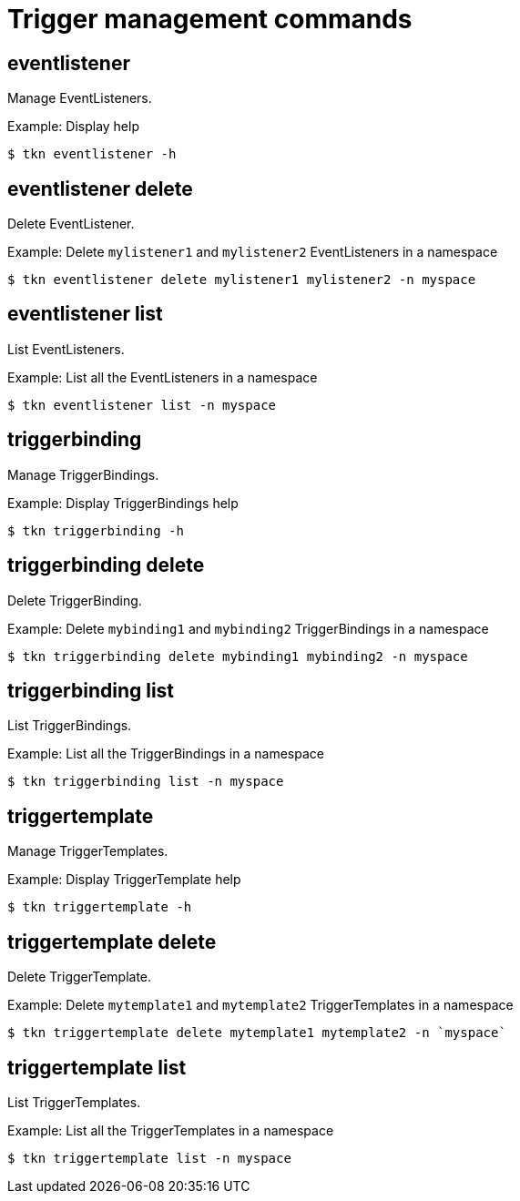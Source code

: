 // Module included in the following assemblies:
//
// *  cli_reference/tkn_cli/op-tkn-reference.adoc

[id="op-tkn-trigger-management_{context}"]
= Trigger management commands

== eventlistener
Manage EventListeners.

.Example: Display help
----
$ tkn eventlistener -h
----

== eventlistener delete
Delete EventListener.

.Example: Delete `mylistener1` and `mylistener2` EventListeners in a namespace
----
$ tkn eventlistener delete mylistener1 mylistener2 -n myspace
----

== eventlistener list
List EventListeners.

.Example: List all the EventListeners in a namespace
----
$ tkn eventlistener list -n myspace
----

== triggerbinding
Manage TriggerBindings.

.Example: Display TriggerBindings help
----
$ tkn triggerbinding -h
----

== triggerbinding delete
Delete TriggerBinding.

.Example: Delete `mybinding1` and `mybinding2` TriggerBindings in a namespace
----
$ tkn triggerbinding delete mybinding1 mybinding2 -n myspace
----

== triggerbinding list
List TriggerBindings.

.Example: List all the TriggerBindings in a namespace
----
$ tkn triggerbinding list -n myspace
----

== triggertemplate
Manage TriggerTemplates.

.Example: Display TriggerTemplate help
----
$ tkn triggertemplate -h
----
== triggertemplate delete
Delete TriggerTemplate.

.Example: Delete `mytemplate1` and `mytemplate2` TriggerTemplates in a namespace
----
$ tkn triggertemplate delete mytemplate1 mytemplate2 -n `myspace`
----

== triggertemplate list
List TriggerTemplates.

.Example: List all the TriggerTemplates in a namespace
----
$ tkn triggertemplate list -n myspace
----

